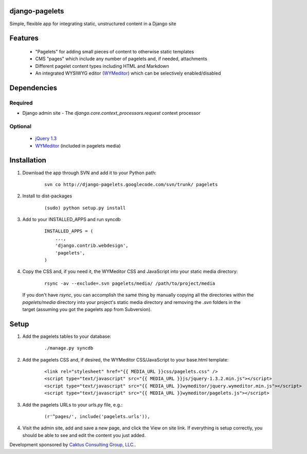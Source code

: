 django-pagelets
===============

Simple, flexible app for integrating static, unstructured content in a Django site

Features
========
  - "Pagelets" for adding small pieces of content to otherwise static templates
  - CMS "pages" which include any number of pagelets and, if needed, attachments
  - Different pagelet content types including HTML and Markdown
  - An integrated WYSIWYG editor (`WYMeditor
    <http://www.wymeditor.org/>`_) which can be selectively enabled/disabled

Dependencies
============
Required
--------
- Django admin site
  - The `django.core.context_processors.request` context processor

Optional
--------
 - `jQuery 1.3
   <http://jquery.com>`_
 - `WYMeditor
   <http://www.wymeditor.org/>`_ (included in pagelets media)

Installation
============
1) Download the app through SVN and add it to your Python path:

    ::

        svn co http://django-pagelets.googlecode.com/svn/trunk/ pagelets

2) Install to dist-packages

    ::

        (sudo) python setup.py install

3) Add to your INSTALLED_APPS and run syncdb

    ::

        INSTALLED_APPS = (
            ...,
            'django.contrib.webdesign',
            'pagelets',
        )

4) Copy the CSS and, if you need it, the WYMeditor CSS and JavaScript into your static media directory:

    ::

        rsync -av --exclude=.svn pagelets/media/ /path/to/project/media


  If you don't have `rsync`, you can accomplish the same thing by manually copying all the directories within the `pagelets/media` directory into your project's static media directory and removing the `.svn` folders in the target (assuming you got the pagelets app from Subversion).

Setup
=====
1) Add the pagelets tables to your database:

    ::

        ./manage.py syncdb

2) Add the pagelets CSS and, if desired, the WYMeditor CSS/JavaScript to your base.html template:

    ::

        <link rel="stylesheet" href="{{ MEDIA_URL }}css/pagelets.css" />
        <script type="text/javascript" src="{{ MEDIA_URL }}js/jquery-1.3.2.min.js"></script>
        <script type="text/javascript" src="{{ MEDIA_URL }}wymeditor/jquery.wymeditor.min.js"></script>
        <script type="text/javascript" src="{{ MEDIA_URL }}wymeditor/pagelets.js"></script>

3) Add the pagelets URLs to your `urls.py` file, e.g.:

    ::

        (r'^pages/', include('pagelets.urls')),

4) Visit the admin site, add and save a new page, and click the View on site link.  If everything is setup correctly, you should be able to see and edit the content you just added.

Development sponsored by `Caktus Consulting Group, LLC.
<http://www.caktusgroup.com/services>`_.
